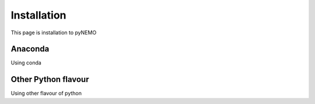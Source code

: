 Installation
============
This page is installation to pyNEMO

Anaconda
^^^^^^^^

Using conda

Other Python flavour
^^^^^^^^^^^^^^^^^^^^

Using other flavour of python
